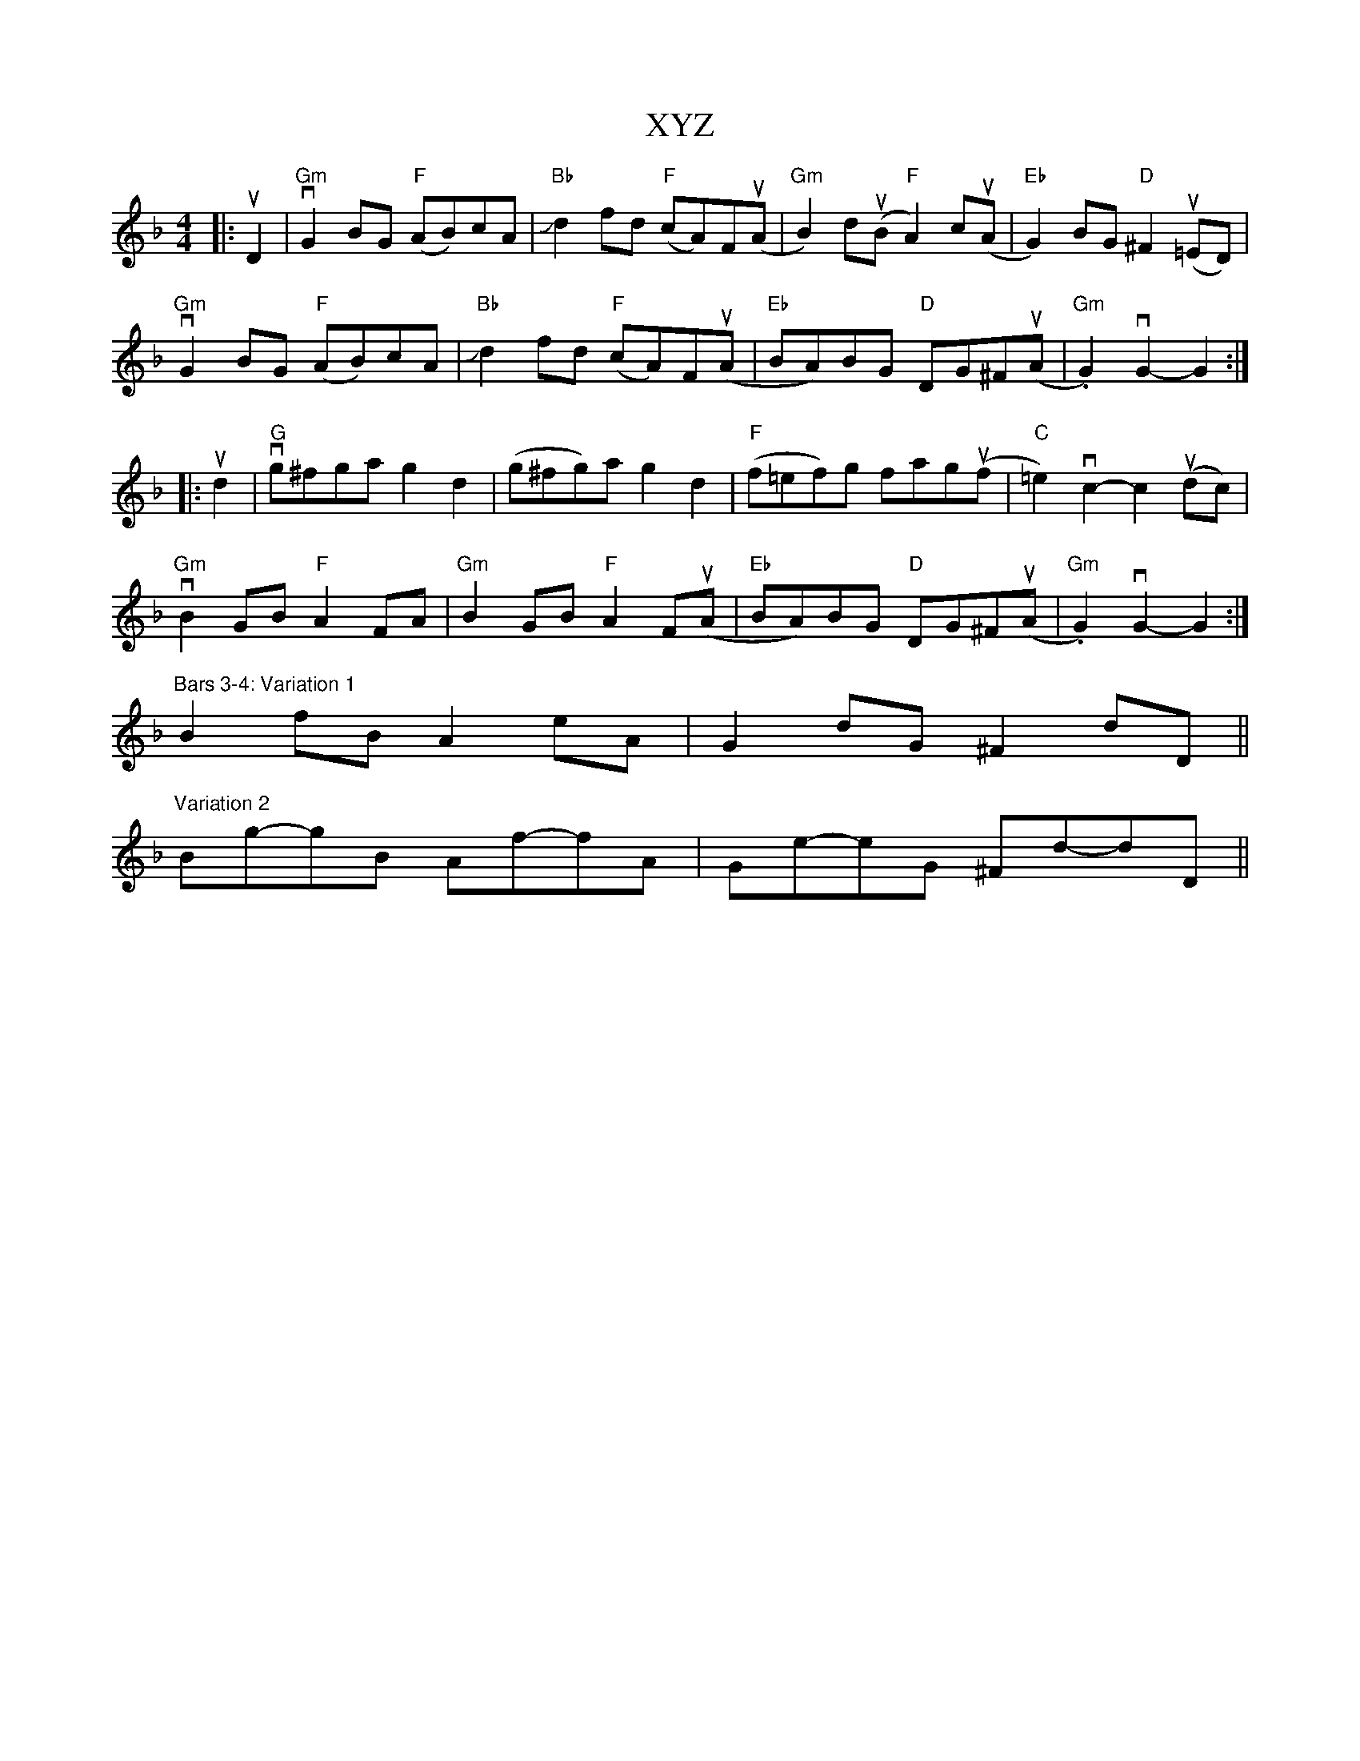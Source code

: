 X: 43407
T: XYZ
R: hornpipe
M: 4/4
K: Gdorian
|:uD2|"Gm" vG2 BG "F" (AB)cA|"Bb" !slide!d2 fd "F" (cA)F(uA|"Gm" B2) d(uB"F" A2) c(uA|"Eb" G2) BG"D" ^F2 (u=ED)|
"Gm" vG2 BG "F" (AB)cA|"Bb" !slide!d2 fd "F" (cA)F(uA|"Eb" BA)BG "D" DG^F(uA|"Gm" .G2) vG2- G2:|
|:ud2|"G" vg^fga g2 d2|(g^fg)a g2 d2|"F" (f=ef)g fag(uf|"C" =e2) vc2- c2 (udc)|
"Gm" vB2 GB"F" A2 FA|"Gm" B2 GB"F" A2 F(uA|"Eb" BA)BG "D" DG^F(uA|"Gm" .G2) vG2- G2:|
"^Bars 3-4: Variation 1" B2 fB A2 eA|G2 dG ^F2 dD||
"^Variation 2" Bg-gB Af-fA|Ge-eG ^Fd-dD||

